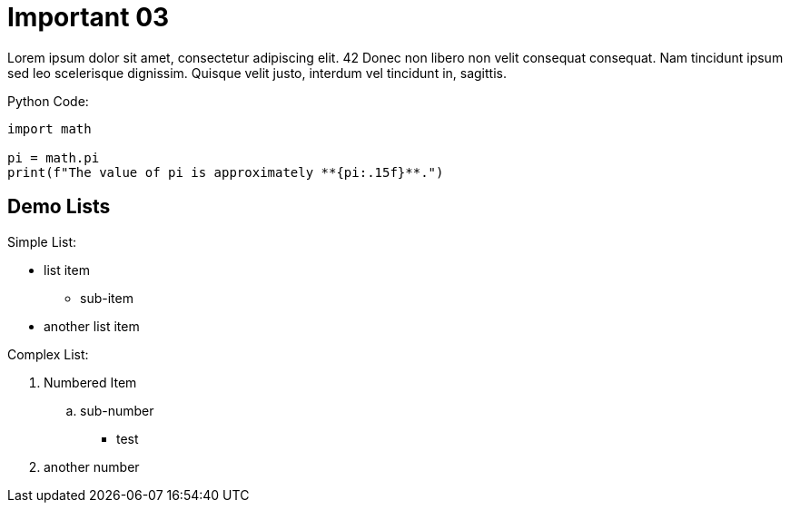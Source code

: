 ifndef::imagesdir[:imagesdir: ../]

= Important 03
:var_important03: 42

Lorem ipsum dolor sit amet, consectetur adipiscing elit. {var_important03}
Donec non libero non velit consequat consequat. 
Nam tincidunt ipsum sed leo scelerisque dignissim. 
Quisque velit justo, interdum vel tincidunt in, sagittis. 

[%unbreakable]
--
.Python Code:
[,python]
----
import math

pi = math.pi
print(f"The value of pi is approximately **{pi:.15f}**.")
----
--

== Demo Lists

.Simple List:
* list item
** sub-item
* another list item

.Complex List:
. Numbered Item
.. sub-number
*** test
. another number